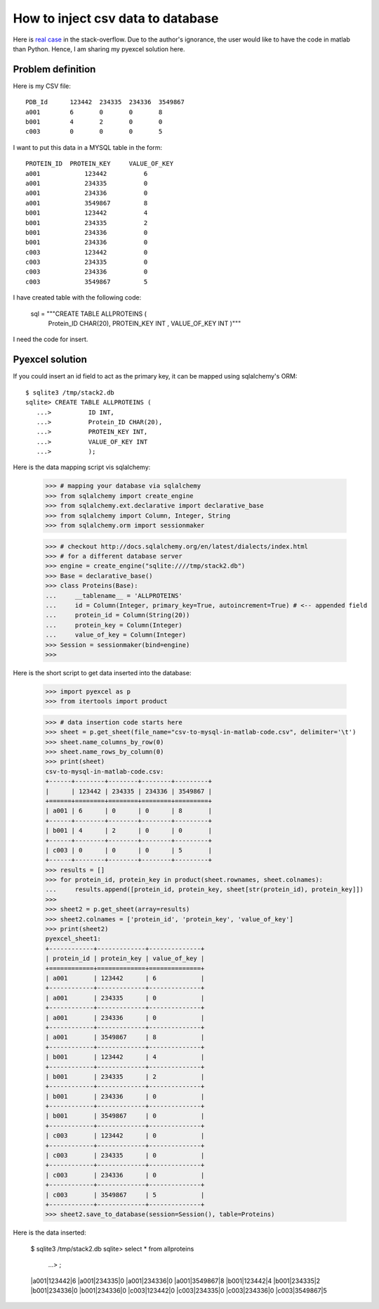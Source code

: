 How to inject csv data to database
==========================================

Here is `real case <http://stackoverflow.com/questions/43837878/csv-to-mysql-in-matlab-code>`_ 
in the stack-overflow. Due to the author's ignorance, the user would like
to have the code in matlab than Python. Hence, I am sharing my pyexcel solution
here.

Problem definition
-------------------------
Here is my CSV file::

    PDB_Id	123442	234335	234336	3549867
    a001	6	0	0	8
    b001	4	2	0	0
    c003	0	0	0	5

I want to put this data in a MYSQL table in the form::

    PROTEIN_ID	PROTEIN_KEY	VALUE_OF_KEY
    a001	    123442	    6
    a001	    234335	    0
    a001	    234336	    0
    a001	    3549867	    8
    b001	    123442	    4
    b001	    234335	    2
    b001	    234336	    0
    b001	    234336	    0
    c003	    123442	    0
    c003	    234335	    0
    c003	    234336	    0
    c003	    3549867	    5

I have created table with the following code:

    sql = """CREATE TABLE ALLPROTEINS (
             Protein_ID CHAR(20),
             PROTEIN_KEY INT ,
             VALUE_OF_KEY INT
             )"""

I need the code for insert.

Pyexcel solution
--------------------

.. testcode::
   :hide:

   >>> data = [
   ...     [u'PDB_Id', 123442, 234335, 234336, 3549867],
   ...     [u'a001', 6, 0, 0, 8],
   ...     [u'b001', 4, 2, 0, 0],
   ...     [u'c003', 0, 0, 0, 5]]
   >>> import pyexcel as p
   >>> p.save_as(array=data, dest_file_name='csv-to-mysql-in-matlab-code.csv',
   ...     dest_delimiter='\t')

If you could insert an id field to act as the primary key, it can be mapped using sqlalchemy's ORM::

    $ sqlite3 /tmp/stack2.db
    sqlite> CREATE TABLE ALLPROTEINS (
       ...>          ID INT,
       ...>          Protein_ID CHAR(20),
       ...>          PROTEIN_KEY INT,
       ...>          VALUE_OF_KEY INT
       ...>          );

Here is the data mapping script vis sqlalchemy:

    >>> # mapping your database via sqlalchemy
    >>> from sqlalchemy import create_engine
    >>> from sqlalchemy.ext.declarative import declarative_base
    >>> from sqlalchemy import Column, Integer, String
    >>> from sqlalchemy.orm import sessionmaker
    
    >>> # checkout http://docs.sqlalchemy.org/en/latest/dialects/index.html
    >>> # for a different database server
    >>> engine = create_engine("sqlite:////tmp/stack2.db")
    >>> Base = declarative_base()
    >>> class Proteins(Base):
    ...     __tablename__ = 'ALLPROTEINS'
    ...     id = Column(Integer, primary_key=True, autoincrement=True) # <-- appended field
    ...     protein_id = Column(String(20))
    ...     protein_key = Column(Integer)
    ...     value_of_key = Column(Integer)
    >>> Session = sessionmaker(bind=engine)
    >>>

Here is the short script to get data inserted into the database:

    >>> import pyexcel as p
    >>> from itertools import product
    
    >>> # data insertion code starts here
    >>> sheet = p.get_sheet(file_name="csv-to-mysql-in-matlab-code.csv", delimiter='\t')
    >>> sheet.name_columns_by_row(0)
    >>> sheet.name_rows_by_column(0)
    >>> print(sheet)
    csv-to-mysql-in-matlab-code.csv:
    +------+--------+--------+--------+---------+
    |      | 123442 | 234335 | 234336 | 3549867 |
    +======+========+========+========+=========+
    | a001 | 6      | 0      | 0      | 8       |
    +------+--------+--------+--------+---------+
    | b001 | 4      | 2      | 0      | 0       |
    +------+--------+--------+--------+---------+
    | c003 | 0      | 0      | 0      | 5       |
    +------+--------+--------+--------+---------+
    >>> results = []
    >>> for protein_id, protein_key in product(sheet.rownames, sheet.colnames):
    ...     results.append([protein_id, protein_key, sheet[str(protein_id), protein_key]])
    >>> 
    >>> sheet2 = p.get_sheet(array=results)
    >>> sheet2.colnames = ['protein_id', 'protein_key', 'value_of_key']
    >>> print(sheet2)
    pyexcel_sheet1:
    +------------+-------------+--------------+
    | protein_id | protein_key | value_of_key |
    +============+=============+==============+
    | a001       | 123442      | 6            |
    +------------+-------------+--------------+
    | a001       | 234335      | 0            |
    +------------+-------------+--------------+
    | a001       | 234336      | 0            |
    +------------+-------------+--------------+
    | a001       | 3549867     | 8            |
    +------------+-------------+--------------+
    | b001       | 123442      | 4            |
    +------------+-------------+--------------+
    | b001       | 234335      | 2            |
    +------------+-------------+--------------+
    | b001       | 234336      | 0            |
    +------------+-------------+--------------+
    | b001       | 3549867     | 0            |
    +------------+-------------+--------------+
    | c003       | 123442      | 0            |
    +------------+-------------+--------------+
    | c003       | 234335      | 0            |
    +------------+-------------+--------------+
    | c003       | 234336      | 0            |
    +------------+-------------+--------------+
    | c003       | 3549867     | 5            |
    +------------+-------------+--------------+
    >>> sheet2.save_to_database(session=Session(), table=Proteins)

Here is the data inserted:

    $ sqlite3 /tmp/stack2.db
    sqlite> select * from allproteins
       ...> ;
    |a001|123442|6
    |a001|234335|0
    |a001|234336|0
    |a001|3549867|8
    |b001|123442|4
    |b001|234335|2
    |b001|234336|0
    |b001|234336|0
    |c003|123442|0
    |c003|234335|0
    |c003|234336|0
    |c003|3549867|5
